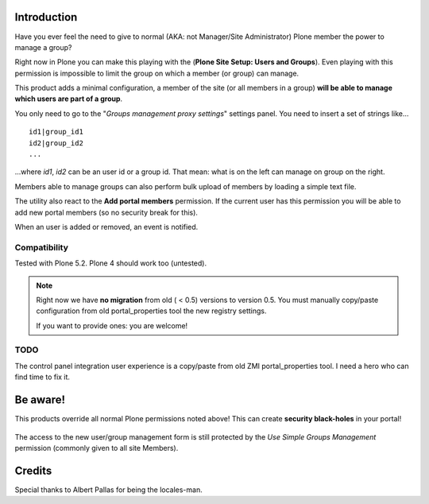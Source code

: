 Introduction
============

Have you ever feel the need to give to normal (AKA: not Manager/Site Administrator) Plone member the power to manage a group?

Right now in Plone you can make this playing with the (**Plone Site Setup: Users and Groups**).
Even playing with this permission is impossible to limit the group on which a member (or group) can manage.

This product adds a minimal configuration, a member of the site (or all members in a group) **will be able to manage which users are part of a group**.

You only need to go to the "*Groups management proxy settings*" settings panel.
You need to insert a set of strings like...

::

    id1|group_id1
    id2|group_id2
    ...

...where *id1*, *id2* can be an user id or a group id.
That mean: what is on the left can manage on group on the right.

Members able to manage groups can also perform bulk upload of members by loading a simple text file.

The utility also react to the **Add portal members** permission. If the current user has this permission you will be able to add new portal members (so no security break for this).

When an user is added or removed, an event is notified.

Compatibility
-------------

Tested with Plone 5.2. Plone 4 should work too (untested).

.. note::
   Right now we have **no migration** from old ( < 0.5) versions to version 0.5.
   You must manually copy/paste configuration from old portal_properties tool the new registry settings.

   If you want to provide ones: you are welcome!

TODO
----

The control panel integration user experience is a copy/paste from old ZMI portal_properties tool.
I need a hero who can find time to fix it.

Be aware!
=========

This products override all normal Plone permissions noted above! This can create **security black-holes** in your portal!

.. figure:: https://raw.githubusercontent.com/collective/Products.SimpleGroupsManagement/master/docs/Black_Hole_Milkyway.jpg
   :scale: 50

The access to the new user/group management form is still protected by the *Use Simple Groups Management* permission (commonly given to all site Members).

Credits
=======

Special thanks to Albert Pallas for being the locales-man.
